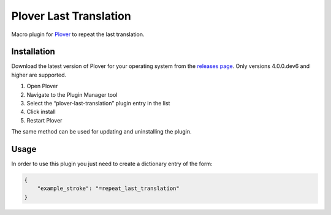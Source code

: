 Plover Last Translation
=======================

Macro plugin for `Plover <https://github.com/openstenoproject/plover>`__
to repeat the last translation.

Installation
------------

Download the latest version of Plover for your operating system from the
`releases page <https://github.com/openstenoproject/plover/releases>`__.
Only versions 4.0.0.dev6 and higher are supported.

1. Open Plover
2. Navigate to the Plugin Manager tool
3. Select the “plover-last-translation” plugin entry in the list
4. Click install
5. Restart Plover

The same method can be used for updating and uninstalling the plugin.

Usage
-----

In order to use this plugin you just need to create a dictionary entry
of the form:

.. code:: json

    {
        "example_stroke": "=repeat_last_translation"
    }


